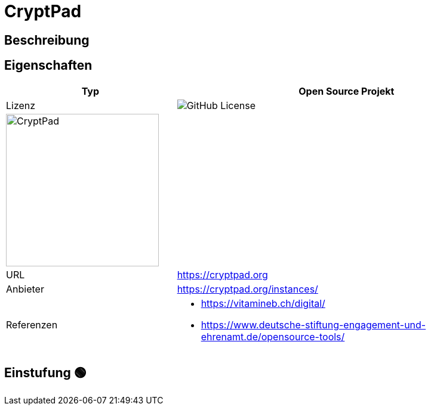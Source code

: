 = CryptPad

== Beschreibung


== Eigenschaften

[%header%footer,cols="1,2a"]
|===
| Typ
| Open Source Projekt

| Lizenz
| image:https://img.shields.io/github/license/cryptpad/cryptpad[GitHub License]

2+^| image:https://cryptpad.org/images/CryptPad_logo_text.svg[CryptPad,256]


| URL 
| https://cryptpad.org

| Anbieter 
| https://cryptpad.org/instances/

| Referenzen
| * https://vitamineb.ch/digital/ +
 * https://www.deutsche-stiftung-engagement-und-ehrenamt.de/opensource-tools/
|===

== Einstufung 🟢